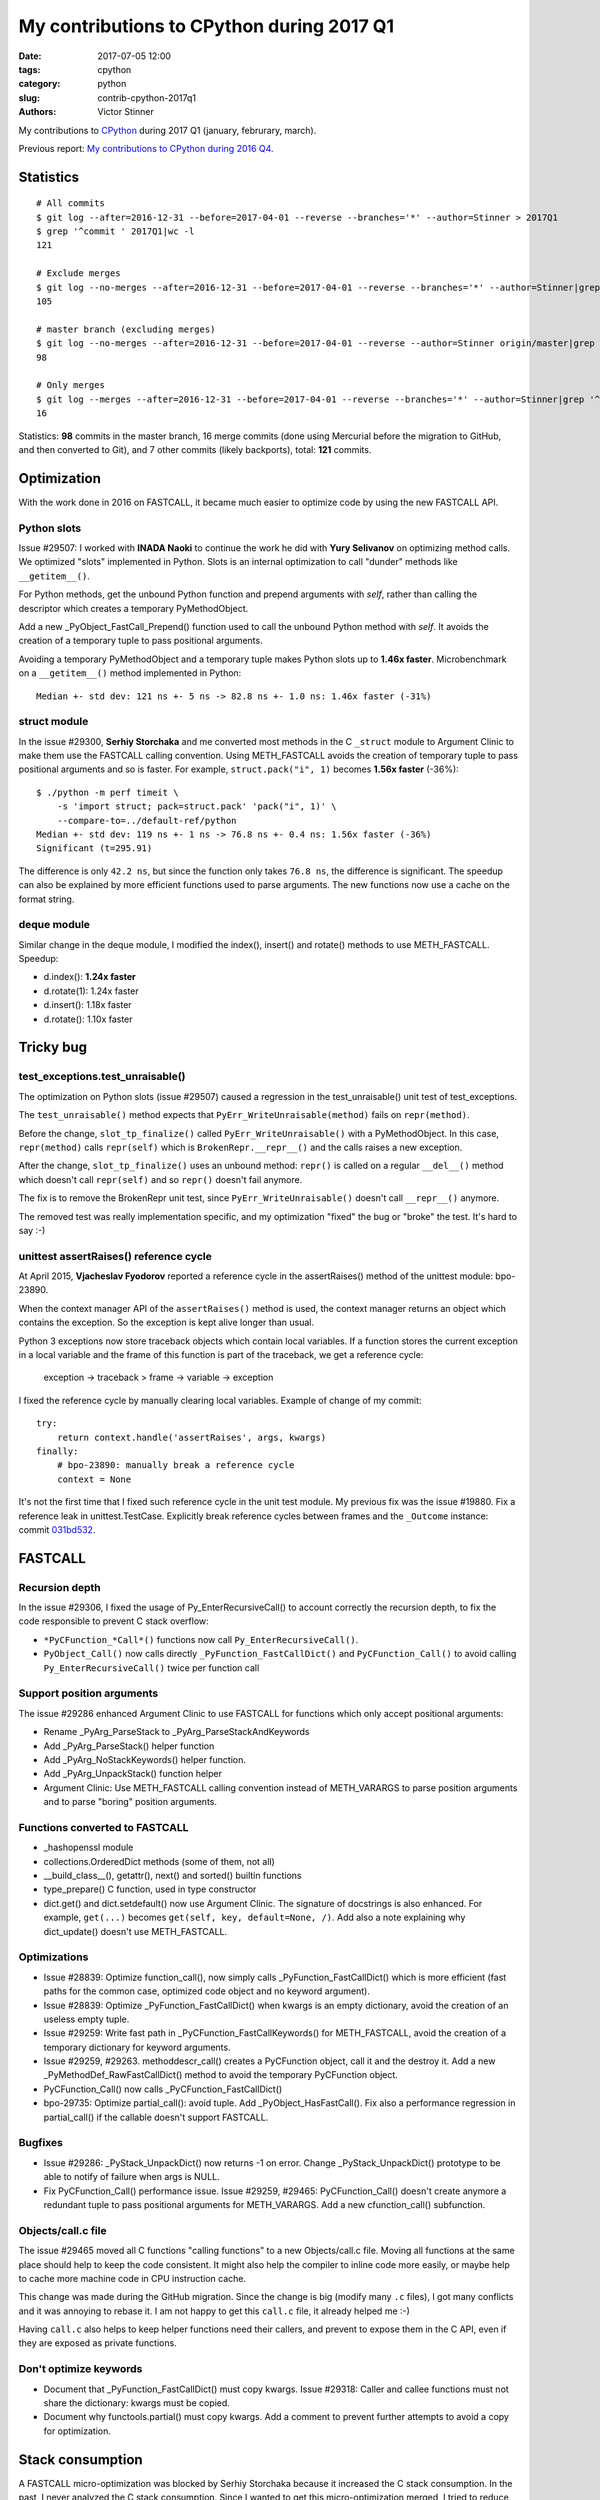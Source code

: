 ++++++++++++++++++++++++++++++++++++++++++
My contributions to CPython during 2017 Q1
++++++++++++++++++++++++++++++++++++++++++

:date: 2017-07-05 12:00
:tags: cpython
:category: python
:slug: contrib-cpython-2017q1
:authors: Victor Stinner

My contributions to `CPython <https://www.python.org/>`_ during 2017 Q1
(january, februrary, march).

Previous report: `My contributions to CPython during 2016 Q4
<{filename}/python_contrib_2016q4.rst>`_.

Statistics
==========

::

    # All commits
    $ git log --after=2016-12-31 --before=2017-04-01 --reverse --branches='*' --author=Stinner > 2017Q1
    $ grep '^commit ' 2017Q1|wc -l
    121

    # Exclude merges
    $ git log --no-merges --after=2016-12-31 --before=2017-04-01 --reverse --branches='*' --author=Stinner|grep '^commit '|wc -l
    105

    # master branch (excluding merges)
    $ git log --no-merges --after=2016-12-31 --before=2017-04-01 --reverse --author=Stinner origin/master|grep '^commit '|wc -l
    98

    # Only merges
    $ git log --merges --after=2016-12-31 --before=2017-04-01 --reverse --branches='*' --author=Stinner|grep '^commit '|wc -l
    16

Statistics: **98** commits in the master branch, 16 merge commits (done using
Mercurial before the migration to GitHub, and then converted to Git), and 7
other commits (likely backports), total: **121** commits.

Optimization
============

With the work done in 2016 on FASTCALL, it became much easier to optimize code
by using the new FASTCALL API.

Python slots
------------

Issue #29507: I worked with **INADA Naoki** to continue the work he did with
**Yury Selivanov** on optimizing method calls. We optimized "slots" implemented
in Python. Slots is an internal optimization to call "dunder" methods like
``__getitem__()``.

For Python methods, get the unbound Python function and prepend arguments with
*self*, rather than calling the descriptor which creates a temporary
PyMethodObject.

Add a new _PyObject_FastCall_Prepend() function used to call the unbound Python
method with *self*. It avoids the creation of a temporary tuple to pass
positional arguments.

Avoiding a temporary PyMethodObject and a temporary tuple makes Python slots up
to **1.46x faster**. Microbenchmark on a ``__getitem__()`` method implemented
in Python::

    Median +- std dev: 121 ns +- 5 ns -> 82.8 ns +- 1.0 ns: 1.46x faster (-31%)

struct module
-------------

In the issue #29300, **Serhiy Storchaka** and me converted most methods in the
C ``_struct`` module to Argument Clinic to make them use the FASTCALL calling
convention. Using METH_FASTCALL avoids the creation of temporary tuple to pass
positional arguments and so is faster. For example, ``struct.pack("i", 1)``
becomes **1.56x faster** (-36%)::

    $ ./python -m perf timeit \
        -s 'import struct; pack=struct.pack' 'pack("i", 1)' \
        --compare-to=../default-ref/python
    Median +- std dev: 119 ns +- 1 ns -> 76.8 ns +- 0.4 ns: 1.56x faster (-36%)
    Significant (t=295.91)

The difference is only ``42.2 ns``, but since the function only takes ``76.8
ns``, the difference is significant. The speedup can also be explained by more
efficient functions used to parse arguments. The new functions now use a cache
on the format string.

deque module
------------

Similar change in the deque module, I modified the index(), insert() and
rotate() methods to use METH_FASTCALL. Speedup:

* d.index(): **1.24x faster**
* d.rotate(1): 1.24x faster
* d.insert(): 1.18x faster
* d.rotate(): 1.10x faster

Tricky bug
==========

test_exceptions.test_unraisable()
---------------------------------

The optimization on Python slots (issue #29507) caused a regression in the
test_unraisable() unit test of test_exceptions.

The ``test_unraisable()`` method expects that ``PyErr_WriteUnraisable(method)``
fails on ``repr(method)``.

Before the change, ``slot_tp_finalize()`` called
``PyErr_WriteUnraisable()`` with a PyMethodObject. In this case,
``repr(method)`` calls ``repr(self)`` which is ``BrokenRepr.__repr__()`` and
the calls raises a new exception.

After the change, ``slot_tp_finalize()`` uses an unbound method:
``repr()`` is called on a regular ``__del__()`` method which doesn't call
``repr(self)`` and so ``repr()`` doesn't fail anymore.

The fix is to remove the BrokenRepr unit test, since
``PyErr_WriteUnraisable()`` doesn't call ``__repr__()`` anymore.

The removed test was really implementation specific, and my optimization
"fixed" the bug or "broke" the test. It's hard to say :-)

unittest assertRaises() reference cycle
---------------------------------------

At April 2015, **Vjacheslav Fyodorov** reported a reference cycle in the
assertRaises() method of the unittest module: bpo-23890.

When the context manager API of the ``assertRaises()`` method is used, the
context manager returns an object which contains the exception. So the
exception is kept alive longer than usual.

Python 3 exceptions now store traceback objects which contain local variables.
If a function stores the current exception in a local variable and the frame of
this function is part of the traceback, we get a reference cycle:

    exception -> traceback > frame -> variable -> exception

I fixed the reference cycle by manually clearing local variables. Example of
change of my commit::

    try:
        return context.handle('assertRaises', args, kwargs)
    finally:
        # bpo-23890: manually break a reference cycle
        context = None

It's not the first time that I fixed such reference cycle in the unit test
module. My previous fix was the issue #19880. Fix a reference leak in
unittest.TestCase. Explicitly break reference cycles between frames and the
``_Outcome`` instance: commit `031bd532
<https://github.com/python/cpython/commit/031bd532c48cf20a9cbf438bdae75dde49e36c51>`_.


FASTCALL
========

Recursion depth
---------------

In the issue #29306, I fixed the usage of Py_EnterRecursiveCall() to account
correctly the recursion depth, to fix the code responsible to prevent C stack
overflow:

* ``*PyCFunction_*Call*()`` functions now call ``Py_EnterRecursiveCall()``.
* ``PyObject_Call()`` now calls directly ``_PyFunction_FastCallDict()`` and
  ``PyCFunction_Call()`` to avoid calling ``Py_EnterRecursiveCall()`` twice per
  function call

Support position arguments
--------------------------

The issue #29286 enhanced Argument Clinic to use FASTCALL for functions which
only accept positional arguments:

* Rename _PyArg_ParseStack to _PyArg_ParseStackAndKeywords
* Add _PyArg_ParseStack() helper function
* Add _PyArg_NoStackKeywords() helper function.
* Add _PyArg_UnpackStack() function helper
* Argument Clinic: Use METH_FASTCALL calling convention instead of METH_VARARGS
  to parse position arguments and to parse "boring" position arguments.

Functions converted to FASTCALL
-------------------------------

* _hashopenssl module
* collections.OrderedDict methods (some of them, not all)
* __build_class__(), getattr(), next() and sorted() builtin functions
* type_prepare() C function, used in type constructor
* dict.get() and dict.setdefault() now use Argument Clinic. The signature of
  docstrings is also enhanced. For example, ``get(...)`` becomes
  ``get(self, key, default=None, /)``. Add also a note explaining why
  dict_update() doesn't use METH_FASTCALL.

Optimizations
-------------

* Issue #28839: Optimize function_call(), now simply calls
  _PyFunction_FastCallDict() which is more efficient (fast paths for the common
  case, optimized code object and no keyword argument).
* Issue #28839: Optimize _PyFunction_FastCallDict() when kwargs is an empty
  dictionary, avoid the creation of an useless empty tuple.
* Issue #29259: Write fast path in _PyCFunction_FastCallKeywords() for
  METH_FASTCALL, avoid the creation of a temporary dictionary for keyword
  arguments.
* Issue #29259, #29263. methoddescr_call() creates a PyCFunction object, call
  it and the destroy it. Add a new _PyMethodDef_RawFastCallDict() method to
  avoid the temporary PyCFunction object.
* PyCFunction_Call() now calls _PyCFunction_FastCallDict()
* bpo-29735: Optimize partial_call(): avoid tuple. Add _PyObject_HasFastCall().
  Fix also a performance regression in partial_call() if the callable doesn't
  support FASTCALL.

Bugfixes
--------

* Issue #29286: _PyStack_UnpackDict() now returns -1 on error. Change
  _PyStack_UnpackDict() prototype to be able to notify of failure when args is
  NULL.
* Fix PyCFunction_Call() performance issue. Issue #29259, #29465:
  PyCFunction_Call() doesn't create anymore a redundant tuple to pass
  positional arguments for METH_VARARGS. Add a new cfunction_call()
  subfunction.

Objects/call.c file
-------------------

The issue #29465 moved all C functions "calling functions" to a new
Objects/call.c file. Moving all functions at the same place should help to keep
the code consistent. It might also help the compiler to inline code more
easily, or maybe help to cache more machine code in CPU instruction cache.

This change was made during the GitHub migration. Since the change is big
(modify many ``.c`` files), I got many conflicts and it was annoying to rebase
it. I am not happy to get this ``call.c`` file, it already helped me :-)

Having ``call.c`` also helps to keep helper functions need their callers, and
prevent to expose them in the C API, even if they are exposed as private
functions.

Don't optimize keywords
-----------------------

* Document that _PyFunction_FastCallDict() must copy kwargs. Issue #29318:
  Caller and callee functions must not share the dictionary: kwargs must be
  copied.
* Document why functools.partial() must copy kwargs. Add a comment to prevent
  further attempts to avoid a copy for optimization.


Stack consumption
=================

A FASTCALL micro-optimization was blocked by Serhiy Storchaka because it
increased the C stack consumption. In the past, I never analyzed the C stack
consumption. Since I wanted to get this micro-optimization merged, I tried to
reduce the consumption.

At the beginning, I wrote a function to **measure** the C stack consumption in
a reliable way. It took me a few iterations.

Table showing the C stack consumption in bytes, and the difference compared to
Python 3.5 (last release before I started working on FASTCALL):

====================  ================  =====  ================  ================
Function                      2.7         3.5          3.6           3.7
====================  ================  =====  ================  ================
test_python_call      1,360 (**+352**)  1,008  1,120 (**+112**)    960 (**-48**)
test_python_getitem   1,408 (**+288**)  1,120  1,168 (**+48**)     880 (**-240**)
test_python_iterator  1,424 (**+192**)  1,232  1,200 (**-32**)   1,024 (**-208**)
Total                 4,192 (**+832**)  3,360  3,488 (**+128**)  2,864 (**-496**)
====================  ================  =====  ================  ================

Table showing the number of function calls before a stack overflow,
and the difference compared to Python 3.5:

====================  ===================  ======  ===================  ===================
Function                       2.7            3.5           3.6           3.7
====================  ===================  ======  ===================  ===================
test_python_call       6,161 (**-2,153**)   8,314   7,482 (**-832**)     8,729 (**+415**)
test_python_getitem    5,951 (**-1,531**)   7,482   7,174 (**-308**)     9,522 (**+2,040**)
test_python_iterator   5,885 (**-916**)     6,801   6,983 (**+182**)     8,184 (**+1,383**)
Total                  17,997 (**-4600**)  22,597  21,639 (**-958**)    26,435 (**+3,838**)
====================  ===================  ======  ===================  ===================

Changes:

* call_method() now uses _PyObject_FastCall(). Issue #29233: Replace the
  inefficient _PyObject_VaCallFunctionObjArgs() with _PyObject_FastCall() in
  call_method() and call_maybe().

* Issue #29227: Inline call_function() into _PyEval_EvalFrameDefault() using
  Py_LOCAL_INLINE to reduce the stack consumption.

* Issue #29234: Inlining _PyStack_AsTuple() into callers increases their stack
  consumption, Disable inlining to optimize the stack consumption. Add
  _Py_NO_INLINE: use __attribute__((noinline)) of GCC and Clang.


Contributions
=============

* Issue #28961: Fix unittest.mock._Call helper: don't ignore the name parameter
  anymore. Patch written by **Jiajun Huang**.
* Prohibit implicit C function declarations. Issue #27659: use
  -Werror=implicit-function-declaration when possible (GCC and Clang, but it
  depends on the compiler version). Patch written by **Chi Hsuan Yen**.


os.urandom() and getrandom()
============================

Issue #29157: Prefer getrandom() over getentropy()

* dev_urandom() now calls py_getentropy(). Prepare the fallback to support
  getentropy() failure and falls back on reading from /dev/urandom.
* Simplify dev_urandom(). pyurandom() is now responsible to call getentropy()
  or getrandom(). Enhance also dev_urandom() and pyurandom() documentation.
* getrandom() is now preferred over getentropy(). The glibc 2.24 now implements
  getentropy() on Linux using the getrandom() syscall.  But getentropy()
  doesn't support non-blocking mode. Since getrandom() is tried first, it's not
  more needed to explicitly exclude getentropy() on Solaris. Replace:
  "if defined(HAVE_GETENTROPY) && !defined(sun)"
  with "if defined(HAVE_GETENTROPY)"
* Enhance py_getrandom() documentation. py_getentropy() now supports ENOSYS,
  EPERM & EINTR


regrtest
========

* regrtest: don't fail immediately if a child does crash. Issue #29362: Catch a
  crash of a worker process as a normal failure and continue to run next tests.
  It allows to get the usual test summary: single line result (OK/FAIL), total
  duration, etc.
* Fix regrtest -j0 -R output: write also dots into stderr, instead of stdout.

Migration to GitHub
===================

* Rename README to README.rst and enhance formatting
* bpo-29527: Don't treat warnings as error in Travis docs job
* Travis CI: run rstlint.py in the docs job. Currently,
  http://buildbot.python.org/all/buildslaves/ware-docs buildbot is only run as
  post-commit. For example, bpo-29521 (PR#41) introduced two warnings,
  unnotified by the Travis CI docs job. Modify the docs job to run
  toosl/rstlint.py. Fix also the two minor warnings which causes the buildbot
  slave to fail. Doc/Makefile: set PYTHON to python3.
* Add Travis CI and Codecov badges to README.
* Exclude myself from mention-bot. I made changes in almost all CPython files
  last 5 years, so mention-bot asks me to review basically all pull requests. I
  simply don't have the bandwidth to review everything, sorry! I prefer to
  select myself which PR I want to follow.
* bpo-27425: Add .gitattributes, fix Windows tests. Mark binary files as binay
  in .gitattributes to not translate newline characters in Git repositories on
  Windows.

Enhancements
============

* Issue #29259: python-gdb.py now also checks for PyCFunction in the current
  frame, not only in the older frame. python-gdb.py now also supports
  method-wrapper (wrapperobject) objects (Issue #29367).
* Issue #26273: Document TCP_USER_TIMEOUT and TCP_CONGESTION
* bpo-29919: Remove unused imports found by pyflakes. Make also minor PEP8
  coding style fixes on modified imports.
* bpo-29887: Test normalization now fails if download fails; fix also a
  ResourceWarning.

Security
========

* Backport for Python 3.4. Issues #27850 and #27766: Remove 3DES from ssl
  default cipher list and add ChaCha20 Poly1305. See the `CVE-2016-2183:
  Sweet32 attack (DES, 3DES)
  <http://python-security.readthedocs.io/vuln/cve-2016-2183_sweet32_attack_des_3des.html>`_
  vulnerability.

Bugfixes
========

* Issue #29140: Fix hash(datetime.time). Fix time_hash() function: replace
  DATE_xxx() macros with TIME_xxx() macros. Before, the hash function used a
  wrong value for microseconds if fold is set (equal to 1).
* Issue #29174, #26741: Fix subprocess.Popen.__del__() fox Python shutdown.
  subprocess.Popen.__del__() now keeps a strong reference to warnings.warn()
  function.
* Issue #25591: Fix test_imaplib if ssl miss
* Fix script_helper.run_python_until_end(): copy the ``SYSTEMROOT`` environment
  variable.  Windows requires at least the SYSTEMROOT environment variable to
  start Python. If run_python_until_end() doesn't copy SYSTEMROOT, the
  function always fail on Windows.
* Fix datetime.fromtimestamp(): check bounds. Issue #29100: Fix
  datetime.fromtimestamp() regression introduced in Python 3.6.0: check minimum
  and maximum years.
* Fix test_datetime on system with 32-bit time_t. Issue #29100: Catch
  OverflowError in the new test_timestamp_limits() test.
* Fix test_datetime on Windows. Issue #29100: On Windows,
  datetime.datetime.fromtimestamp(min_ts) fails with an OSError in
  test_timestamp_limits().
* bpo-29176: Fix name of the _curses.window class. Set name to "_curses.window"
  instead of "_curses.curses window" (with a space!?).
* bpo-29619: os.stat() and os.DirEntry.inodeo() now convert inode (st_ino)
  using unsigned integers.
